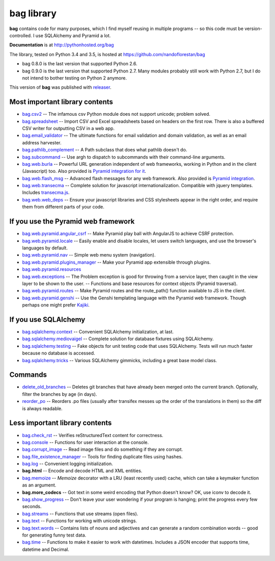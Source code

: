 ===========
bag library
===========

**bag** contains code for many purposes, which I find myself reusing in
multiple programs -- so this code must be version-controlled.
I use SQLAlchemy and Pyramid a lot.

**Documentation** is at http://pythonhosted.org/bag

The library, tested on Python 3.4 and 3.5, is hosted at
https://github.com/nandoflorestan/bag

- bag 0.8.0 is the last version that supported Python 2.6.
- bag 0.9.0 is the last version that supported Python 2.7.
  Many modules probably still work with Python 2.7, but I do not intend to
  bother testing on Python 2 anymore.

This version of **bag** was published with
`releaser <https://pypi.python.org/pypi/releaser>`_.


Most important library contents
===============================

- `bag.csv2 <http://pythonhosted.org/bag/api/bag.csv2.html>`_
  -- The infamous csv Python module does not support unicode; problem solved.
- `bag.spreadsheet <http://pythonhosted.org/bag/api/bag.spreadsheet.html>`_
  -- Import CSV and Excel spreadsheets based on headers on the first row.
  There is also a buffered CSV writer for outputting CSV in a web app.
- `bag.email_validator <http://pythonhosted.org/bag/api/bag.email_validator.html>`_
  -- The ultimate functions for email validation and
  domain validation, as well as an email address harvester.
- `bag.pathlib_complement <http://pythonhosted.org/bag/api/bag.pathlib_complement.html>`_
  -- A Path subclass that does what pathlib doesn't do.
- `bag.subcommand <http://pythonhosted.org/bag/api/bag.subcommand.html>`_
  -- Use argh to dispatch to subcommands with their command-line arguments.
- `bag.web.burla <http://pythonhosted.org/bag/api/bag.web.burla.html>`_
  -- Powerful URL generation independent of web frameworks, working in Python and in the client (Javascript) too. Also provided is `Pyramid integration for it <https://github.com/nandoflorestan/bag/blob/master/bag/web/pyramid/burla.py>`_.
- `bag.web.flash_msg <http://pythonhosted.org/bag/api/bag.web.flash_msg.html>`_
  -- Advanced flash messages for any web framework. Also provided is `Pyramid integration <https://github.com/nandoflorestan/bag/blob/master/bag/web/pyramid/flash_msg.py>`_.
- `bag.web.transecma <http://pythonhosted.org/bag/api/bag.web.transecma.html>`_
  -- Complete solution for javascript internationalization. Compatible with
  jquery templates. Includes
  `transecma.js <https://github.com/nandoflorestan/bag/blob/master/bag/web/transecma.js>`_.
- `bag.web.web_deps <http://pythonhosted.org/bag/api/bag.web.web_deps.html>`_
  -- Ensure your javascript libraries and CSS stylesheets appear in the right
  order, and require them from different parts of your code.


If you use the Pyramid web framework
====================================

- `bag.web.pyramid.angular_csrf <http://pythonhosted.org/bag/api/bag.web.pyramid.angular_csrf.html>`_
  -- Make Pyramid play ball with AngularJS to achieve CSRF protection.
- `bag.web.pyramid.locale <http://pythonhosted.org/bag/api/bag.web.pyramid.locale.html>`_
  -- Easily enable and disable locales, let users switch languages,
  and use the browser's languages by default.
- `bag.web.pyramid.nav <http://pythonhosted.org/bag/api/bag.web.pyramid.nav.html>`_
  -- Simple web menu system (navigation).
- `bag.web.pyramid.plugins_manager <http://pythonhosted.org/bag/api/bag.web.pyramid.plugins_manager.html>`_
  -- Make your Pyramid app extensible through plugins.
- `bag.web.pyramid.resources <http://pythonhosted.org/bag/api/bag.web.pyramid.resources.html>`_
- `bag.web.exceptions <http://pythonhosted.org/bag/api/bag.web.exceptions.html>`_
  -- The Problem exception is good for throwing from a service layer, then
  caught in the view layer to be shown to the user.
  -- Functions and base resources for context objects (Pyramid traversal).
- `bag.web.pyramid.routes <http://pythonhosted.org/bag/api/bag.web.pyramid.routes.html>`_
  -- Make Pyramid routes and the route_path() function available to JS in the client.
- `bag.web.pyramid.genshi <http://pythonhosted.org/bag/api/bag.web.pyramid.genshi.html>`_
  -- Use the Genshi templating language with the Pyramid web framework.
  Though perhaps one might prefer
  `Kajiki <https://pypi.python.org/pypi/Kajiki>`_.


If you use SQLAlchemy
=====================

- `bag.sqlalchemy.context <http://pythonhosted.org/bag/api/bag.sqlalchemy.context.html>`_
  -- Convenient SQLAlchemy initialization, at last.
- `bag.sqlalchemy.mediovaigel <http://pythonhosted.org/bag/api/bag.sqlalchemy.mediovaigel.html>`_ -- Complete solution for database fixtures using SQLAlchemy.
- `bag.sqlalchemy.testing <http://pythonhosted.org/bag/api/bag.sqlalchemy.testing.html>`_
  -- Fake objects for unit testing code that uses SQLAlchemy. Tests will run
  much faster because no database is accessed.
- `bag.sqlalchemy.tricks <http://pythonhosted.org/bag/api/bag.sqlalchemy.tricks.html>`_
  -- Various SQLAlchemy gimmicks, including a great base model class.


Commands
========

- `delete_old_branches <http://pythonhosted.org/bag/api/bag.git.delete_old_branches.html>`_
  -- Deletes git branches that have already been merged onto the current branch.
  Optionally, filter the branches by age (in days).
- `reorder_po <http://pythonhosted.org/bag/api/bag.reorder_po.html>`_
  -- Reorders .po files (usually after transifex messes up the order of the
  translations in them) so the diff is always readable.


Less important library contents
===============================

- `bag.check_rst <http://pythonhosted.org/bag/api/bag.check_rst.html>`_
  -- Verifies reStructuredText content for correctness.
- `bag.console <http://pythonhosted.org/bag/api/bag.console.html>`_
  -- Functions for user interaction at the console.
- `bag.corrupt_image <http://pythonhosted.org/bag/api/bag.corrupt_image.html>`_
  -- Read image files and do something if they are corrupt.
- `bag.file_existence_manager <http://pythonhosted.org/bag/api/bag.file_existence_manager.html>`_
  -- Tools for finding duplicate files using hashes.
- `bag.log <http://pythonhosted.org/bag/api/bag.log.html>`_
  -- Convenient logging initialization.
- **bag.html** -- Encode and decode HTML and XML entities.
- `bag.memoize <http://pythonhosted.org/bag/api/bag.memoize.html>`_
  -- *Memoize* decorator with a LRU (least recently used)
  cache, which can take a keymaker function as an argument.
- **bag.more_codecs** -- Got text in some weird encoding that
  Python doesn't know? OK, use iconv to decode it.
- `bag.show_progress <http://pythonhosted.org/bag/api/bag.show_progress.html>`_
  -- Don't leave your user wondering if your program is hanging;
  print the progress every few seconds.
- `bag.streams <http://pythonhosted.org/bag/api/bag.streams.html>`_
  -- Functions that use streams (open files).
- `bag.text <http://pythonhosted.org/bag/api/bag.text.html>`_
  -- Functions for working with unicode strings.
- `bag.text.words <http://pythonhosted.org/bag/api/bag.text.words.html>`_
  -- Contains lists of nouns and adjectives and can generate a random combination words
  -- good for generating funny test data.
- `bag.time <http://pythonhosted.org/bag/api/bag.time.html>`_
  -- Functions to make it easier to work with datetimes.
  Includes a JSON encoder that supports time, datetime and Decimal.
